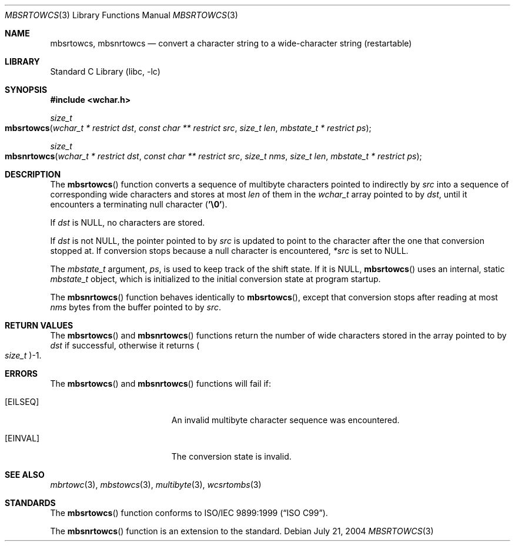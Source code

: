 .\" Copyright (c) 2002-2004 Tim J. Robbins
.\" All rights reserved.
.\"
.\" Redistribution and use in source and binary forms, with or without
.\" modification, are permitted provided that the following conditions
.\" are met:
.\" 1. Redistributions of source code must retain the above copyright
.\"    notice, this list of conditions and the following disclaimer.
.\" 2. Redistributions in binary form must reproduce the above copyright
.\"    notice, this list of conditions and the following disclaimer in the
.\"    documentation and/or other materials provided with the distribution.
.\"
.\" THIS SOFTWARE IS PROVIDED BY THE AUTHOR AND CONTRIBUTORS ``AS IS'' AND
.\" ANY EXPRESS OR IMPLIED WARRANTIES, INCLUDING, BUT NOT LIMITED TO, THE
.\" IMPLIED WARRANTIES OF MERCHANTABILITY AND FITNESS FOR A PARTICULAR PURPOSE
.\" ARE DISCLAIMED.  IN NO EVENT SHALL THE AUTHOR OR CONTRIBUTORS BE LIABLE
.\" FOR ANY DIRECT, INDIRECT, INCIDENTAL, SPECIAL, EXEMPLARY, OR CONSEQUENTIAL
.\" DAMAGES (INCLUDING, BUT NOT LIMITED TO, PROCUREMENT OF SUBSTITUTE GOODS
.\" OR SERVICES; LOSS OF USE, DATA, OR PROFITS; OR BUSINESS INTERRUPTION)
.\" HOWEVER CAUSED AND ON ANY THEORY OF LIABILITY, WHETHER IN CONTRACT, STRICT
.\" LIABILITY, OR TORT (INCLUDING NEGLIGENCE OR OTHERWISE) ARISING IN ANY WAY
.\" OUT OF THE USE OF THIS SOFTWARE, EVEN IF ADVISED OF THE POSSIBILITY OF
.\" SUCH DAMAGE.
.\"
.\" $FreeBSD: releng/10.2/lib/libc/locale/mbsrtowcs.3 140081 2005-01-11 20:50:51Z ru $
.Dd July 21, 2004
.Dt MBSRTOWCS 3
.Os
.Sh NAME
.Nm mbsrtowcs ,
.Nm mbsnrtowcs
.Nd "convert a character string to a wide-character string (restartable)"
.Sh LIBRARY
.Lb libc
.Sh SYNOPSIS
.In wchar.h
.Ft size_t
.Fo mbsrtowcs
.Fa "wchar_t * restrict dst" "const char ** restrict src" "size_t len"
.Fa "mbstate_t * restrict ps"
.Fc
.Ft size_t
.Fo mbsnrtowcs
.Fa "wchar_t * restrict dst" "const char ** restrict src" "size_t nms"
.Fa "size_t len" "mbstate_t * restrict ps"
.Fc
.Sh DESCRIPTION
The
.Fn mbsrtowcs
function converts a sequence of multibyte characters pointed to indirectly by
.Fa src
into a sequence of corresponding wide characters and stores at most
.Fa len
of them in the
.Vt wchar_t
array pointed to by
.Fa dst ,
until it encounters a terminating null character
.Pq Li '\e0' .
.Pp
If
.Fa dst
is
.Dv NULL ,
no characters are stored.
.Pp
If
.Fa dst
is not
.Dv NULL ,
the pointer pointed to by
.Fa src
is updated to point to the character after the one that conversion stopped at.
If conversion stops because a null character is encountered,
.Fa *src
is set to
.Dv NULL .
.Pp
The
.Vt mbstate_t
argument,
.Fa ps ,
is used to keep track of the shift state.
If it is
.Dv NULL ,
.Fn mbsrtowcs
uses an internal, static
.Vt mbstate_t
object, which is initialized to the initial conversion state
at program startup.
.Pp
The
.Fn mbsnrtowcs
function behaves identically to
.Fn mbsrtowcs ,
except that conversion stops after reading at most
.Fa nms
bytes from the buffer pointed to by
.Fa src .
.Sh RETURN VALUES
The
.Fn mbsrtowcs
and
.Fn mbsnrtowcs
functions return the number of wide characters stored in
the array pointed to by
.Fa dst
if successful, otherwise it returns
.Po Vt size_t Pc Ns \-1 .
.Sh ERRORS
The
.Fn mbsrtowcs
and
.Fn mbsnrtowcs
functions will fail if:
.Bl -tag -width Er
.It Bq Er EILSEQ
An invalid multibyte character sequence was encountered.
.It Bq Er EINVAL
The conversion state is invalid.
.El
.Sh SEE ALSO
.Xr mbrtowc 3 ,
.Xr mbstowcs 3 ,
.Xr multibyte 3 ,
.Xr wcsrtombs 3
.Sh STANDARDS
The
.Fn mbsrtowcs
function conforms to
.St -isoC-99 .
.Pp
The
.Fn mbsnrtowcs
function is an extension to the standard.
